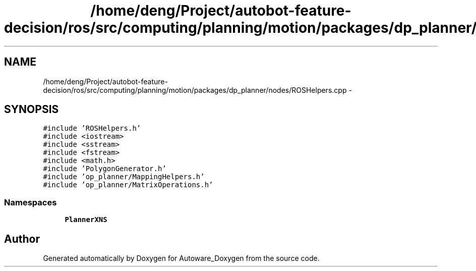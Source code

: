 .TH "/home/deng/Project/autobot-feature-decision/ros/src/computing/planning/motion/packages/dp_planner/nodes/ROSHelpers.cpp" 3 "Fri May 22 2020" "Autoware_Doxygen" \" -*- nroff -*-
.ad l
.nh
.SH NAME
/home/deng/Project/autobot-feature-decision/ros/src/computing/planning/motion/packages/dp_planner/nodes/ROSHelpers.cpp \- 
.SH SYNOPSIS
.br
.PP
\fC#include 'ROSHelpers\&.h'\fP
.br
\fC#include <iostream>\fP
.br
\fC#include <sstream>\fP
.br
\fC#include <fstream>\fP
.br
\fC#include <math\&.h>\fP
.br
\fC#include 'PolygonGenerator\&.h'\fP
.br
\fC#include 'op_planner/MappingHelpers\&.h'\fP
.br
\fC#include 'op_planner/MatrixOperations\&.h'\fP
.br

.SS "Namespaces"

.in +1c
.ti -1c
.RI " \fBPlannerXNS\fP"
.br
.in -1c
.SH "Author"
.PP 
Generated automatically by Doxygen for Autoware_Doxygen from the source code\&.
